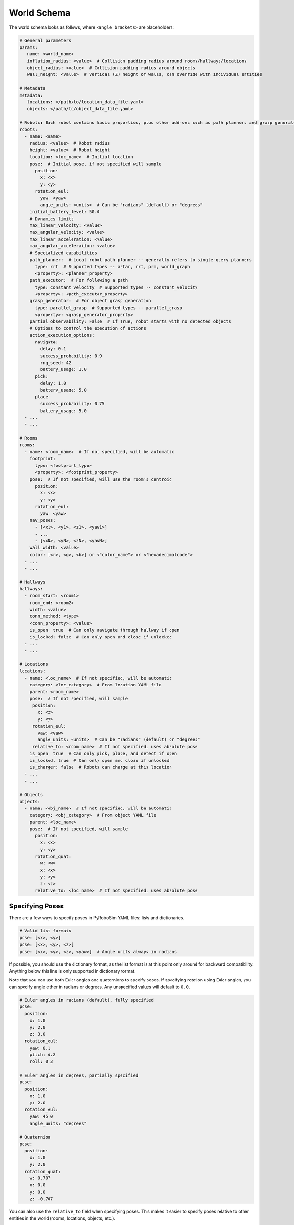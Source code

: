 World Schema
============

The world schema looks as follows, where ``<angle brackets>`` are placeholders:

.. code-block:: yaml

   # General parameters
   params:
      name: <world_name>
      inflation_radius: <value>  # Collision padding radius around rooms/hallways/locations
      object_radius: <value>  # Collision padding radius around objects
      wall_height: <value>  # Vertical (Z) height of walls, can override with individual entities

   # Metadata
   metadata:
      locations: </path/to/location_data_file.yaml>
      objects: </path/to/object_data_file.yaml>

   # Robots: Each robot contains basic properties, plus other add-ons such as path planners and grasp generators
   robots:
     - name: <name>
       radius: <value>  # Robot radius
       height: <value>  # Robot height
       location: <loc_name>  # Initial location
       pose:  # Initial pose, if not specified will sample
         position:
           x: <x>
           y: <y>
         rotation_eul:
           yaw: <yaw>
           angle_units: <units>  # Can be "radians" (default) or "degrees"
       initial_battery_level: 50.0
       # Dynamics limits
       max_linear_velocity: <value>
       max_angular_velocity: <value>
       max_linear_acceleration: <value>
       max_angular_acceleration: <value>
       # Specialized capabilities
       path_planner:  # Local robot path planner -- generally refers to single-query planners
         type: rrt  # Supported types -- astar, rrt, prm, world_graph
         <property>: <planner_property>
       path_executor:  # For following a path
         type: constant_velocity  # Supported types -- constant_velocity
         <property>: <path_executor_property>
       grasp_generator:  # For object grasp generation
         type: parallel_grasp  # Supported types -- parallel_grasp
         <property>: <grasp_generator_property>
       partial_observability: False  # If True, robot starts with no detected objects
       # Options to control the execution of actions
       action_execution_options:
         navigate:
           delay: 0.1
           success_probability: 0.9
           rng_seed: 42
           battery_usage: 1.0
         pick:
           delay: 1.0
           battery_usage: 5.0
         place:
           success_probability: 0.75
           battery_usage: 5.0
     - ...
     - ...

   # Rooms
   rooms:
     - name: <room_name>  # If not specified, will be automatic
       footprint:
         type: <footprint_type>
         <property>: <footprint_property>
       pose:  # If not specified, will use the room's centroid
         position:
           x: <x>
           y: <y>
         rotation_eul:
           yaw: <yaw>
       nav_poses:
         - [<x1>, <y1>, <z1>, <yaw1>]
         - ...
         - [<xN>, <yN>, <zN>, <yawN>]
       wall_width: <value>
       color: [<r>, <g>, <b>] or <"color_name"> or <"hexadecimalcode">
     - ...
     - ...

   # Hallways
   hallways:
     - room_start: <room1>
       room_end: <room2>
       width: <value>
       conn_method: <type>
       <conn_property>: <value>
       is_open: true  # Can only navigate through hallway if open
       is_locked: false  # Can only open and close if unlocked
     - ...
     - ...

   # Locations
   locations:
     - name: <loc_name>  # If not specified, will be automatic
       category: <loc_category>  # From location YAML file
       parent: <room_name>
       pose:  # If not specified, will sample
        position:
          x: <x>
          y: <y>
        rotation_eul:
          yaw: <yaw>
          angle_units: <units>  # Can be "radians" (default) or "degrees"
        relative_to: <room_name>  # If not specified, uses absolute pose
       is_open: true  # Can only pick, place, and detect if open
       is_locked: true  # Can only open and close if unlocked
       is_charger: false  # Robots can charge at this location
     - ...
     - ...

   # Objects
   objects:
     - name: <obj_name>  # If not specified, will be automatic
       category: <obj_category>  # From object YAML file
       parent: <loc_name>
       pose:  # If not specified, will sample
         position:
           x: <x>
           y: <y>
         rotation_quat:
           w: <w>
           x: <x>
           y: <y>
           z: <z>
         relative_to: <loc_name>  # If not specified, uses absolute pose


Specifying Poses
----------------

There are a few ways to specify poses in PyRoboSim YAML files: lists and dictionaries.

.. code-block:: yaml

   # Valid list formats
   pose: [<x>, <y>]
   pose: [<x>, <y>, <z>]
   pose: [<x>, <y>, <z>, <yaw>]  # Angle units always in radians

If possible, you should use the dictionary format, as the list format is at this point only around for backward compatibility.
Anything below this line is only supported in dictionary format.

Note that you can use both Euler angles and quaternions to specify poses.
If specifying rotation using Euler angles, you can specify angle either in radians or degrees.
Any unspecified values will default to ``0.0``.

.. code-block:: yaml

   # Euler angles in radians (default), fully specified
   pose:
     position:
       x: 1.0
       y: 2.0
       z: 3.0
     rotation_eul:
       yaw: 0.1
       pitch: 0.2
       roll: 0.3

   # Euler angles in degrees, partially specified
   pose:
     position:
       x: 1.0
       y: 2.0
     rotation_eul:
       yaw: 45.0
       angle_units: "degrees"

   # Quaternion
   pose:
     position:
       x: 1.0
       y: 2.0
     rotation_quat:
       w: 0.707
       x: 0.0
       y: 0.0
       z: -0.707

You can also use the ``relative_to`` field when specifying poses.
This makes it easier to specify poses relative to other entities in the world (rooms, locations, objects, etc.).

.. code-block:: yaml

   pose:
     position:
       x: 1.0
       y: 2.0
     rotation_eul:
       yaw: 45.0
       angle_units: "degrees"
     relative_to: "table0"
